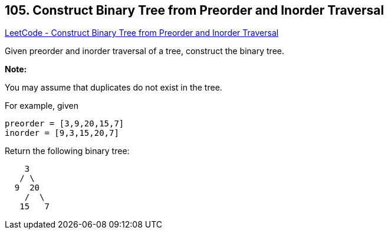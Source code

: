 == 105. Construct Binary Tree from Preorder and Inorder Traversal

https://leetcode.com/problems/construct-binary-tree-from-preorder-and-inorder-traversal/[LeetCode - Construct Binary Tree from Preorder and Inorder Traversal]

Given preorder and inorder traversal of a tree, construct the binary tree.

*Note:*


You may assume that duplicates do not exist in the tree.

For example, given

[subs="verbatim,quotes,macros"]
----
preorder = [3,9,20,15,7]
inorder = [9,3,15,20,7]
----

Return the following binary tree:

[subs="verbatim,quotes,macros"]
----
    3
   / \
  9  20
    /  \
   15   7
----

